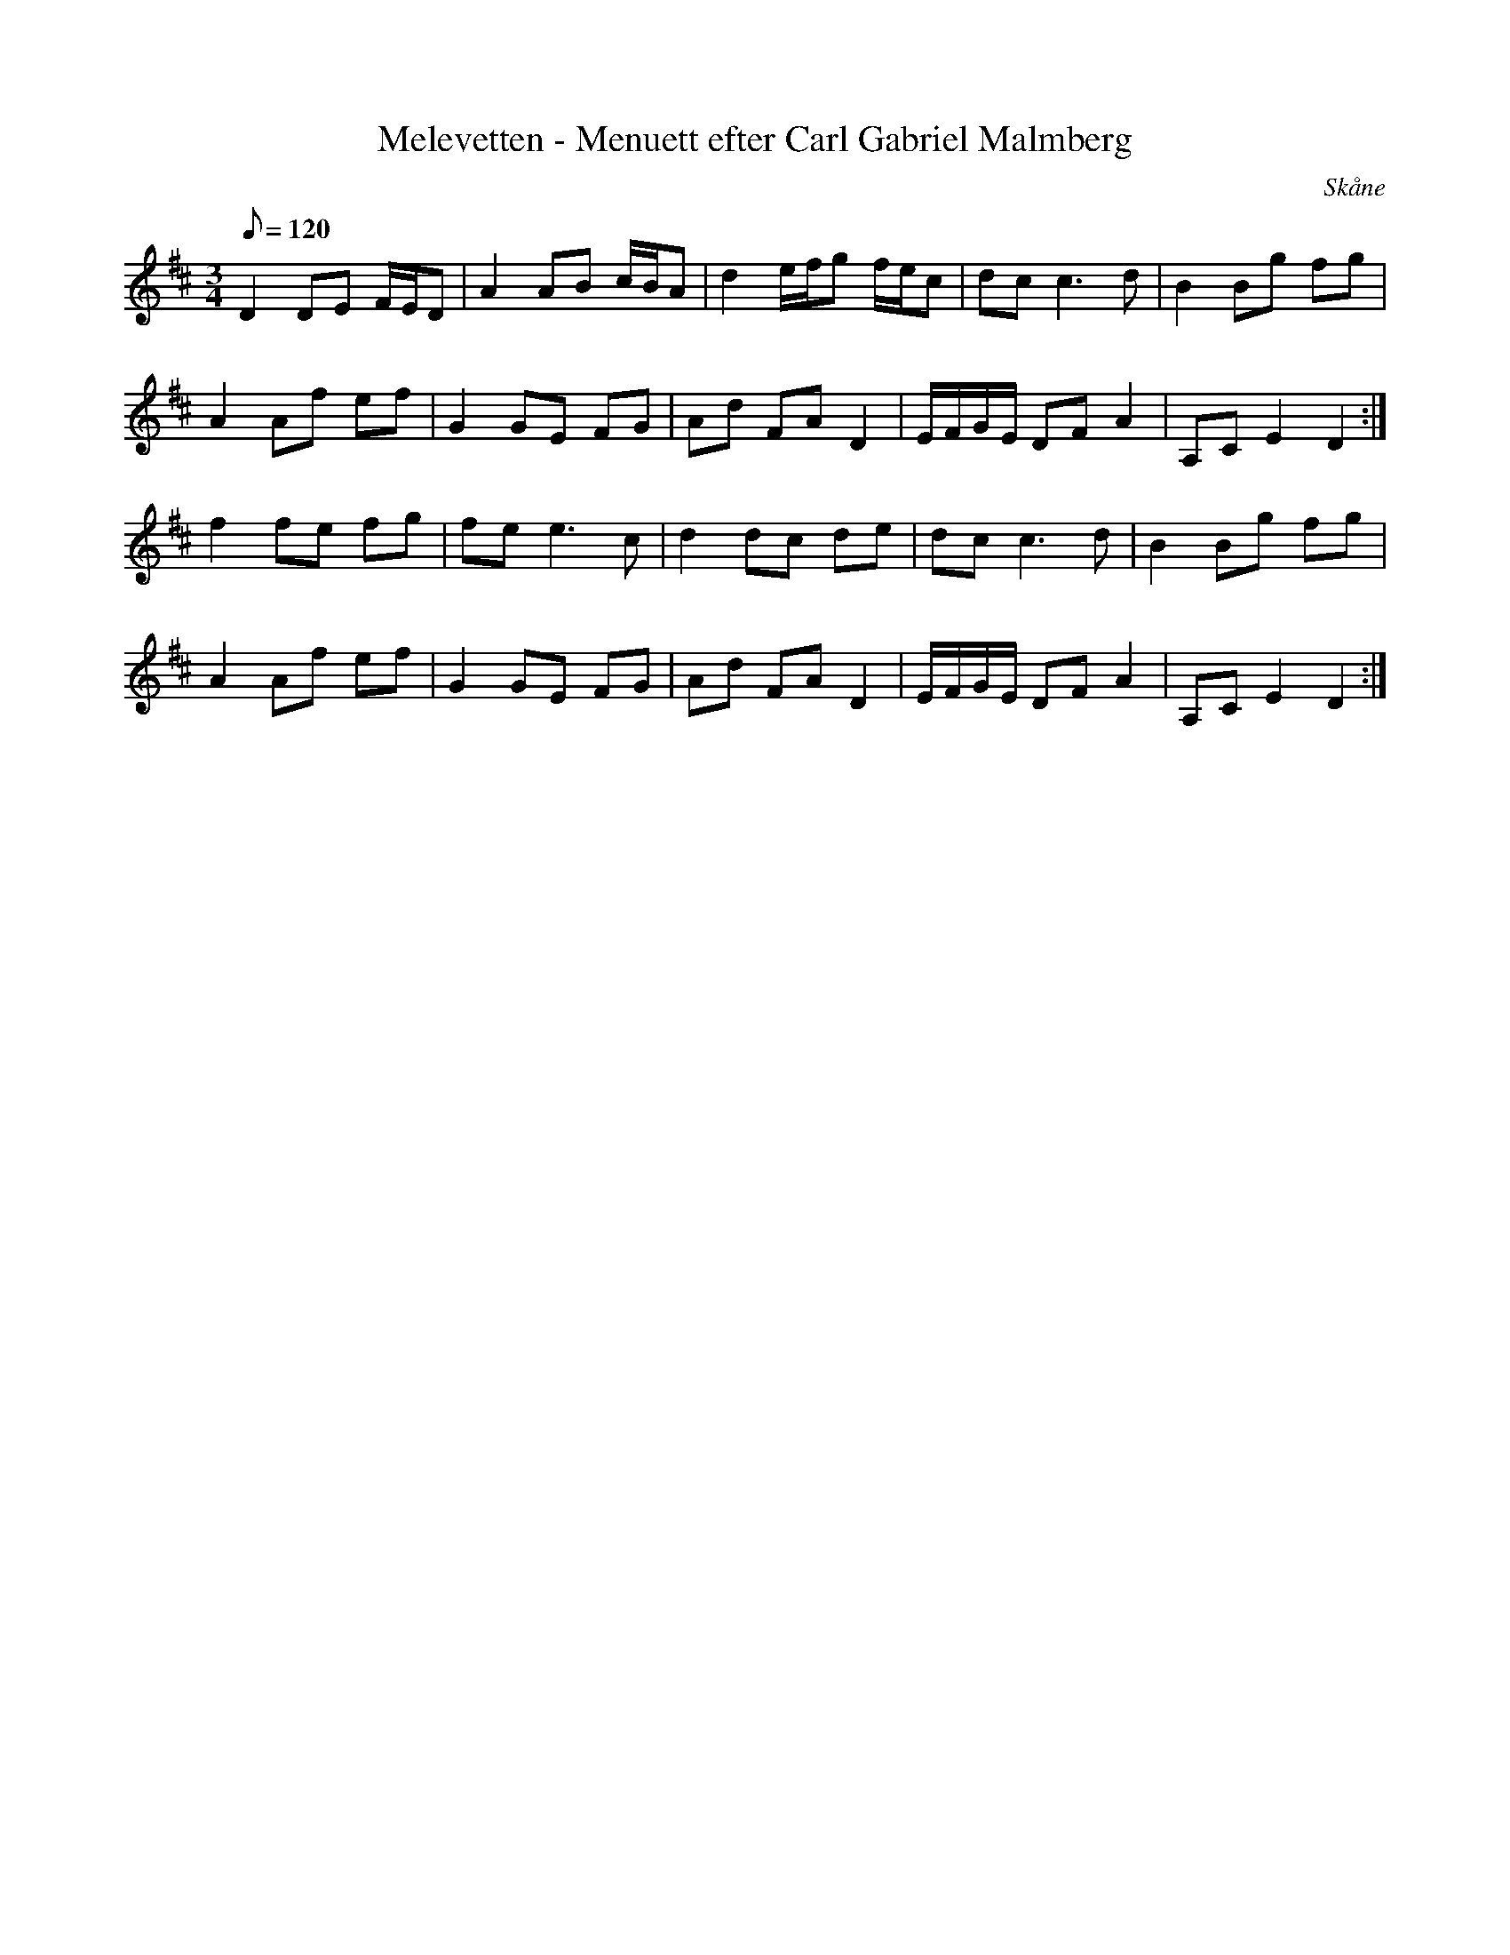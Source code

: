 %%abc-charset utf-8

X:1
T:Melevetten - Menuett efter Carl Gabriel Malmberg
M:3/4
L:1/8
O:Skåne
Q:120 
K:D
R:Menuett
N:(SvL Skåne nr. 168) Den här versionen är något slätare än den som står i SvL
D2 DE F/2E/2D | A2 AB c/2B/2A | d2 e/2f/2g f/2e/2c | dc c3 d | B2 Bg fg |
 A2 Af ef | G2 GE FG | Ad FA D2 | E/2F/2G/2E/2 DF A2 | A,C E2 D2 :|
f2 fe fg | fe e3 c | d2 dc de | dc c3 d | B2 Bg fg |
 A2 Af ef | G2 GE FG | Ad FA D2 | E/2F/2G/2E/2 DF A2 | A,C E2 D2 :|

